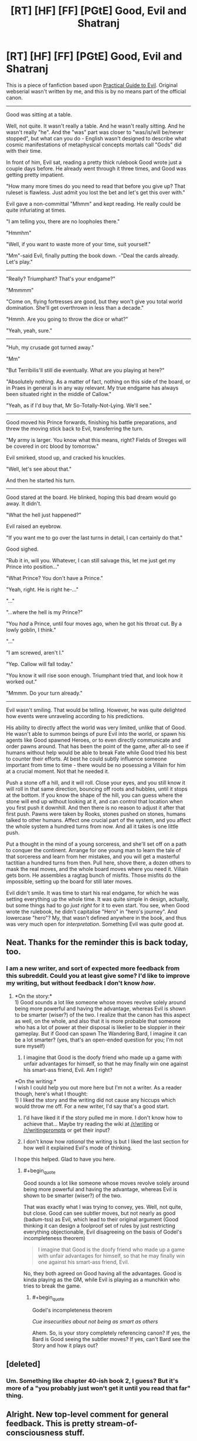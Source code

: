 #+TITLE: [RT] [HF] [FF] [PGtE] Good, Evil and Shatranj

* [RT] [HF] [FF] [PGtE] Good, Evil and Shatranj
:PROPERTIES:
:Author: melmonella
:Score: 16
:DateUnix: 1486339101.0
:END:
This is a piece of fanfiction based upon [[https://practicalguidetoevil.wordpress.com/2015/03/25/prologue/][Practical Guide to Evil]]. Original webserial wasn't written by me, and this is by no means part of the official canon.

--------------

Good was sitting at a table.

Well, not quite. It wasn't really a table. And he wasn't really sitting. And he wasn't really "he". And the "was" part was closer to "was/is/will be/never stopped", but what can you do - English wasn't designed to describe what cosmic manifestations of metaphysical concepts mortals call "Gods" did with their time.

In front of him, Evil sat, reading a pretty thick rulebook Good wrote just a couple days before. He already went through it three times, and Good was getting pretty impatient.

"How many more times do you need to read that before you give up? That ruleset is flawless. Just admit you lost the bet and let's get this over with."

Evil gave a non-committal "Mhmm" and kept reading. He really could be quite infuriating at times.

"I am telling you, there are no loopholes there."

"Hmmhm"

"Well, if you want to waste more of your time, suit yourself."

"Mm"-said Evil, finally putting the book down. -"Deal the cards already. Let's play."

--------------

"Really? Triumphant? That's your endgame?"

"Mmmmm"

"Come on, flying fortresses are good, but they won't give you total world domination. She'll get overthrown in less than a decade."

"Hmmh. Are you going to throw the dice or what?"

"Yeah, yeah, sure."

--------------

"Huh, my crusade got turned away."

"Mm"

"But Terribilis'll still die eventually. What are you playing at here?"

"Absolutely nothing. As a matter of fact, nothing on this side of the board, or in Praes in general is in any way relevant. My true endgame has always been situated right in the middle of Callow."

"Yeah, as if I'd buy that, Mr So-Totally-Not-Lying. We'll see."

--------------

Good moved his Prince forwards, finishing his battle preparations, and threw the moving stick back to Evil, transferring the turn.

"My army is larger. You know what this means, right? Fields of Streges will be covered in orc blood by tomorrow."

Evil smirked, stood up, and cracked his knuckles.

"Well, let's see about that."

And then he started his turn.

--------------

Good stared at the board. He blinked, hoping this bad dream would go away. It didn't.

"What the hell just happened?"

Evil raised an eyebrow.

"If you want me to go over the last turns in detail, I can certainly do that."

Good sighed.

"Rub it in, will you. Whatever, I can still salvage this, let me just get my Prince into position..."

"What Prince? You don't have a Prince."

"Yeah, right. He is right he-..."

"..."

"...where the hell is my Prince?"

"You /had/ a Prince, until four moves ago, when he got his throat cut. By a lowly goblin, I think."

"..."

"I am screwed, aren't I."

"Yep. Callow will fall today."

"You know it will rise soon enough. Triumphant tried that, and look how it worked out."

"Mmmm. Do your turn already."

--------------

Evil wasn't smiling. That would be telling. However, he was quite delighted how events were unraveling according to his predictions.

His ability to directly affect the world was very limited, unlike that of Good. He wasn't able to summon beings of pure Evil into the world, or spawn his agents like Good spawned Heroes, or to even directly communicate and order pawns around. That has been the point of the game, after all-to see if humans without help would be able to break Fate while Good tried his best to counter their efforts. At best he could subtly influence someone important from time to time - there would be no posessing a Villain for him at a crucial moment. Not that he needed it.

Push a stone off a hill, and it will roll. Close your eyes, and you still know it will roll in that same direction, bouncing off roots and hubbles, until it stops at the bottom. If you know the shape of the hill, you can guess where the stone will end up without looking at it, and can control that location when you first push it downhill. And then there is no reason to adjust it after that first push. Pawns were taken by Rooks, stones pushed on stones, humans talked to other humans. Affect one crucial part of the system, and you affect the whole system a hundred turns from now. And all it takes is one little push.

Put a thought in the mind of a young sorceress, and she'll set off on a path to conquer the continent. Arrange for one young man to learn the tale of that sorceress and learn from her mistakes, and you will get a masterful tactitian a hundred turns from then. Pull here, shove there, a dozen others to mask the real moves, and the whole board moves where you need it. Villain gets born. He assembles a ragtag bunch of misfits. Those misfits do the impossible, setting up the board for still later moves.

Evil didn't smile. It was time to start his real endgame, for which he was setting everything up the whole time. It was quite simple in design, actually, but some things had to go /just right/ for it to even start. You see, when Good wrote the rulebook, he didn't capitalise "Hero" in "hero's journey". And lowercase "hero"? My, that wasn't defined anywhere in the book, and thus was very much open for /interpretation/. Something Evil was /quite/ good at.


** Neat. Thanks for the reminder this is back today, too.
:PROPERTIES:
:Author: ivory12
:Score: 1
:DateUnix: 1486571373.0
:END:

*** I am a new writer, and sort of expected more feedback from this subreddit. Could you at least give some? I'd like to improve my writing, but without feedback I don't know /how/.
:PROPERTIES:
:Author: melmonella
:Score: 1
:DateUnix: 1486578136.0
:END:

**** *On the story:*\\
1) Good sounds a lot like someone whose moves revolve solely around being more powerful and having the advantage, whereas Evil is shown to be smarter (wiser?) of the two. I realize that the canon has this aspect as well, on the whole, and also that it is more probable that someone who has a lot of power at their disposal is likelier to be sloppier in their gameplay. But if Good can spawn The Wandering Bard, I imagine it can be a lot smarter? (yes, that's an open-ended question for you; I'm not sure myself)

2) I imagine that Good is the doofy friend who made up a game with unfair advantages for himself, so that he may finally win one against his smart-ass friend, Evil. Am I right?

*On the writing:*\\
I wish I could help you out more here but I'm not a writer. As a reader though, here's what I thought:\\
1) I liked the story and the writing did not cause any hiccups which would throw me off. For a new writer, I'd say that's a good start.

2) I'd have liked it if the story pulled me in more. I don't know how to achieve that... Maybe try reading the wiki at [[/r/writing]] or [[/r/writingprompts]] or get their input?

3) I don't know how /rational/ the writing is but I liked the last section for how well it explained Evil's mode of thinking.

I hope this helped. Glad to have you here.
:PROPERTIES:
:Author: bvonl
:Score: 1
:DateUnix: 1486637624.0
:END:

***** #+begin_quote
  Good sounds a lot like someone whose moves revolve solely around being more powerful and having the advantage, whereas Evil is shown to be smarter (wiser?) of the two.
#+end_quote

That was exactly what I was trying to convey, yes. Well, not quite, but close. Good can see subtler moves, but not nearly as good (badum-tss) as Evil, which lead to their original argument (Good thinking it can design a foolproof set of rules by just restricting everything objectionable, Evil disagreeing on the basis of Godel's incompleteness theorem)

#+begin_quote
  I imagine that Good is the doofy friend who made up a game with unfair advantages for himself, so that he may finally win one against his smart-ass friend, Evil.
#+end_quote

No, they both agreed on Good having all the advantages. Good is kinda playing as the GM, while Evil is playing as a munchkin who tries to break the game.
:PROPERTIES:
:Author: melmonella
:Score: 1
:DateUnix: 1486657746.0
:END:

****** #+begin_quote
  Godel's incompleteness theorem
#+end_quote

/Cue insecurities about not being as smart as others/

Ahem. So, is your story completely referencing canon? If yes, the Bard is Good seeing the subtler moves? If yes, can't Bard see the Story and how it plays out?
:PROPERTIES:
:Author: bvonl
:Score: 1
:DateUnix: 1486694832.0
:END:


** [deleted]
:PROPERTIES:
:Score: 1
:DateUnix: 1486594369.0
:END:

*** Um. Something like chapter 40-ish book 2, I guess? But it's more of a "you probably just won't get it until you read that far" thing.
:PROPERTIES:
:Author: melmonella
:Score: 1
:DateUnix: 1486594917.0
:END:


** Alright. New top-level comment for general feedback. This is pretty stream-of-consciousness stuff.

Contractions in the narrative. Some people will tell you that's a never-do, that it belongs only in dialogue. Tense shifts. Everything after:

#+begin_quote
  Not that he needed it. is present tense. Purposeful? It's interesting, anyway. Passive voice. All over the place. Rocky constructions such as: Pawns were taken by Rooks and the first sentence of the entire piece, Good was sitting.
#+end_quote

Directly addressing the reader -

#+begin_quote
  You see, when Good wrote the rulebook
#+end_quote

Your dialogue is clunky in general. Jumping all over the place time-wise and not identifying whose talking where. People talking inbetween paragraphs of their own actions. Structurally, you have a few missing periods and basic proof errors. There are long periods of back and forth with no identifying the speaker, rapid-fire... again, it's a stylistic choice. It's a purposeful thing, or at least it should be. It's very tough to make a new scene start with dialogue that flits back and forth like that. Give the reader an anchor.

Like an anchor, the reader needs a hook. Your opening's gotta grab 'em. This is not easy. But neither should it be abandoned whole sale. Bizarre and interesting is better than boring.

#+begin_quote
  Good was sitting at a table.
#+end_quote

This isn't boring. It's just not interesting, either.

The passive voice and describing with -ing words are sometimes touted as hallmarks of inexperienced writing. Some people will tell you to cut as much of it out as possible. They're not a cardinal sin. Nothing in English is. Later, you start a sentence with and...

#+begin_quote
  And then there is no reason to adjust it after that first push.
#+end_quote

Which some will also tell you never to do.

You have a couple sentence fragments.

#+begin_quote
  It didn't. Well, not quite.
#+end_quote

Again, you can write in fragments if you want. They can be excellent, emphatic punctuation on a scene. But these sentences can also jar when they come together too often.

The thing about writing is, you can do anything you want. You can be e.e. cummings and never write with a capital letter. Cormac McCarthy, and say fuck you to apostrophes, quotation marks, and proper structure in general. /Blood Meridian/ is my favourite novel and it's a fucking chore to read some of McCarthy's paragraphs. Others are transcendent.

It's a general rule of thumb that before you go breaking the rules - or rather, conventions - you learn them. If you know /why/ you're breaking a "rule" then go for it.

If you want to be a good writer there are only two things you need to do. Read a lot and write a lot. And not just derivative fiction. There's so many fantastic authors out there, even just in English.

In general I think, more and more these days, that fanfiction is a waste of time. Reading it is empty calories and easy dopamine. Like porn, or junk food, or Jerry Springer or daytime TV. Not terrible. Not a vice, per se, but it can fill your time without really giving anything back for it. Writing it, on the other hand, ingrains bad habits and lets one put the shutters over their own imagination in order to use someone else's sandbox as a shortcut.

Feel free to disregard everything I've written here. I'm not your typical [[/r/rational]] commenter, I think. I come from a different perspective than the norm in this sub. I care more for the edifice of a story, the narrative, the emotions a piece evokes in a reader and less about whether characters are acting "rationally" or the balance of a conflict, or if the twist is realllly interesting and clever. Few things bother me more than soapbox fiction, and I find a lot of things here have a story that comes secondary, written only to suit a message. That can be done well. Most things can. Often it's done clumsily, however. The Venn diagram of good web fiction and rational web fiction has a great deal of overlap, however, which is why I'm subscribed here.

Just keep practicing. Finish things. Edit them, but don't bog yourself down. The twenty-fifth edit might ruin something amazing you had in the tenth... but the first draft is never the best one, to shameless steal something someone more smart than I once said. Think about why you're writing what you're writing. It's a skill like any other: it just takes practice. Practice with intent, with a focus on improvement, with an eye towards your own flaws. And putting in the hours. Always putting in the hours.
:PROPERTIES:
:Author: ivory12
:Score: 1
:DateUnix: 1486689160.0
:END:

*** Thanks for your feedback.

#+begin_quote
  Your dialogue is clunky in general.
#+end_quote

Yeah, that's an issue. No idea how to solve it aside from just writing a whole lot, though.

#+begin_quote
  Jumping all over the place time-wise and not identifying whose talking where.
#+end_quote

I tried to identify speakers through their mannerisms, with Evil using lots of "mmm"-s, as well as through various connections based on what each side would be saying. For example,

#+begin_quote
  "Huh, my crusade got turned away."
#+end_quote

Implies the speaker was the one with the crusade, which are a Good thing, which implies the speaker is Good. Likewise, I tried to connect two paragraphs by saying "Good moved his Prince forwards" in one of them, setting up the side on which Prince is, and then using Prince to identify the speaker in the next paragraph, and other similar things.

#+begin_quote
  This isn't boring. It's just not interesting, either.
#+end_quote

Aw. I thought first two paragraphs were the funniest part-contrasting something mundane like sitting at a table, reading books with something not-mundane, like not being human. I guess that didn't translate well.

#+begin_quote
  Just keep practicing.
#+end_quote

Well, I know that much, hence me asking for feedback.
:PROPERTIES:
:Author: melmonella
:Score: 1
:DateUnix: 1486714136.0
:END:
